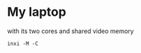 * My laptop
with its two cores and shared video memory

#+begin_src shell
  inxi -M -C
#+end_src



* 

